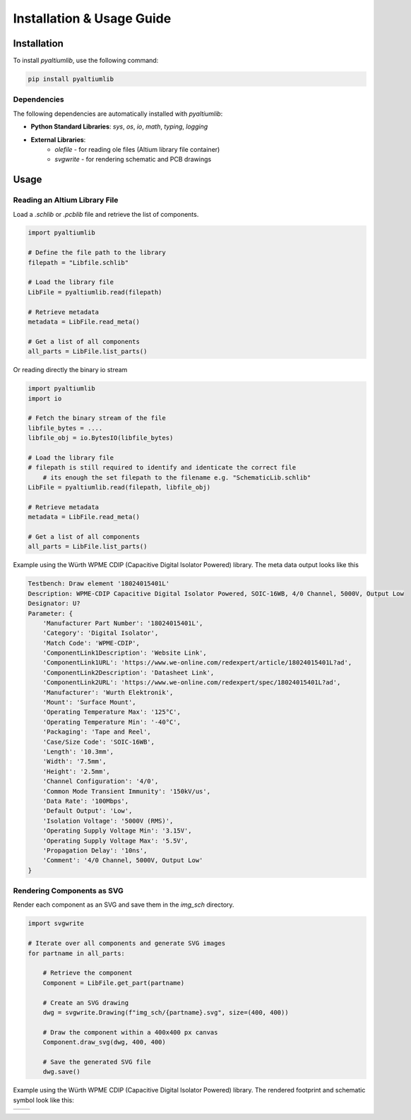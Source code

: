 Installation & Usage Guide
**************************

Installation
============

To install `pyaltiumlib`, use the following command:

.. code-block:: bash

    pip install pyaltiumlib

Dependencies  
--------------

The following dependencies are automatically installed with `pyaltiumlib`:

- **Python Standard Libraries**: `sys`, `os`, `io`, `math`, `typing`, `logging`
- **External Libraries**:
    - `olefile` - for reading ole files (Altium library file container)
    - `svgwrite` - for rendering schematic and PCB drawings


Usage
======

Reading an Altium Library File  
---------------------------------

Load a `.schlib` or `.pcblib` file and retrieve the list of components.

.. code-block:: python

    import pyaltiumlib

    # Define the file path to the library
    filepath = "Libfile.schlib"

    # Load the library file
    LibFile = pyaltiumlib.read(filepath)

    # Retrieve metadata
    metadata = LibFile.read_meta()

    # Get a list of all components
    all_parts = LibFile.list_parts()

Or reading directly the binary io stream

.. code-block:: python

    import pyaltiumlib
    import io

    # Fetch the binary stream of the file
    libfile_bytes = ....
    libfile_obj = io.BytesIO(libfile_bytes)

    # Load the library file
    # filepath is still required to identify and identicate the correct file
	# its enough the set filepath to the filename e.g. "SchematicLib.schlib"
    LibFile = pyaltiumlib.read(filepath, libfile_obj)

    # Retrieve metadata
    metadata = LibFile.read_meta()

    # Get a list of all components
    all_parts = LibFile.list_parts()

Example using the Würth WPME CDIP (Capacitive Digital Isolator Powered) library. 
The meta data output looks like this

.. code-block:: bash

    Testbench: Draw element '18024015401L'
    Description: WPME-CDIP Capacitive Digital Isolator Powered, SOIC-16WB, 4/0 Channel, 5000V, Output Low
    Designator: U?
    Parameter: {
        'Manufacturer Part Number': '18024015401L',
        'Category': 'Digital Isolator',
        'Match Code': 'WPME-CDIP',
        'ComponentLink1Description': 'Website Link',
        'ComponentLink1URL': 'https://www.we-online.com/redexpert/article/18024015401L?ad',
        'ComponentLink2Description': 'Datasheet Link',
        'ComponentLink2URL': 'https://www.we-online.com/redexpert/spec/18024015401L?ad',
        'Manufacturer': 'Wurth Elektronik',
        'Mount': 'Surface Mount',
        'Operating Temperature Max': '125°C',
        'Operating Temperature Min': '-40°C',
        'Packaging': 'Tape and Reel',
        'Case/Size Code': 'SOIC-16WB',
        'Length': '10.3mm',
        'Width': '7.5mm',
        'Height': '2.5mm',
        'Channel Configuration': '4/0',
        'Common Mode Transient Immunity': '150kV/us',
        'Data Rate': '100Mbps',
        'Default Output': 'Low',
        'Isolation Voltage': '5000V (RMS)',
        'Operating Supply Voltage Min': '3.15V',
        'Operating Supply Voltage Max': '5.5V',
        'Propagation Delay': '10ns',
        'Comment': '4/0 Channel, 5000V, Output Low'
    }

Rendering Components as SVG  
---------------------------------

Render each component as an SVG and save them in the `img_sch` directory.

.. code-block:: python

    import svgwrite

    # Iterate over all components and generate SVG images
    for partname in all_parts:

        # Retrieve the component
        Component = LibFile.get_part(partname)

        # Create an SVG drawing
        dwg = svgwrite.Drawing(f"img_sch/{partname}.svg", size=(400, 400))

        # Draw the component within a 400x400 px canvas
        Component.draw_svg(dwg, 400, 400)

        # Save the generated SVG file
        dwg.save()

Example using the Würth WPME CDIP (Capacitive Digital Isolator Powered) library. 
The rendered footprint and schematic symbol look like this:

+--------------------------------------------+---------------------------------------------+
| .. image:: example/18024015401L.svg        | .. image:: example/WPME-CDIP_SOIC-16WB.svg  |
|    :width: 400                             |    :width: 400                              |
+--------------------------------------------+---------------------------------------------+
